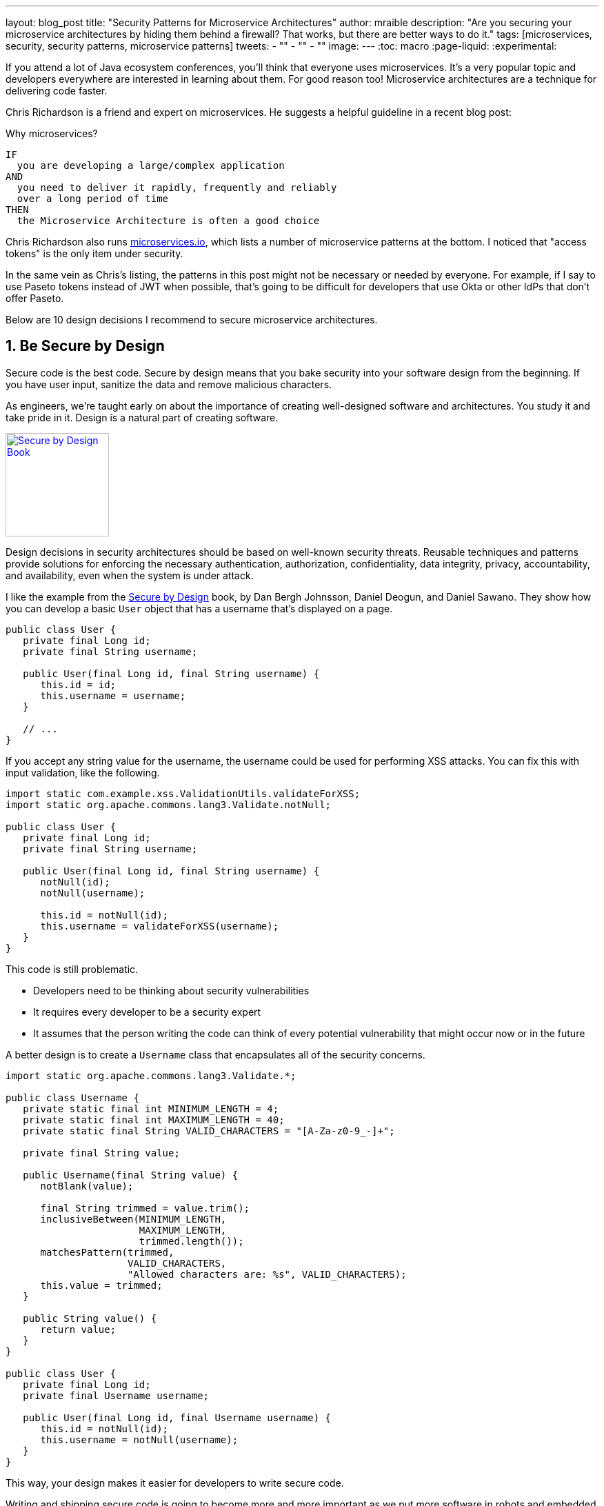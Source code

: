 ---
layout: blog_post
title: "Security Patterns for Microservice Architectures"
author: mraible
description: "Are you securing your microservice architectures by hiding them behind a firewall? That works, but there are better ways to do it."
tags: [microservices, security, security patterns, microservice patterns]
tweets:
- ""
- ""
- ""
image:
---
:toc: macro
:page-liquid:
:experimental:

If you attend a lot of Java ecosystem conferences, you'll think that everyone uses microservices. It's a very popular topic and developers everywhere are interested in learning about them. For good reason too! Microservice architectures are a technique for delivering code faster.

Chris Richardson is a friend and expert on microservices. He suggests a helpful guideline in a recent blog post:

.Why microservices?
[quote, Chris Richardson, When to use the microservice architecture]]
----
IF
  you are developing a large/complex application
AND
  you need to deliver it rapidly, frequently and reliably
  over a long period of time
THEN
  the Microservice Architecture is often a good choice
----

Chris Richardson also runs https://microservices.io/[microservices.io], which lists a number of microservice patterns at the bottom. I noticed that "access tokens" is the only item under security.

// In this post, I hope to describe 10 patterns for secure microservice architectures. It's possible many of these will apply to monoliths too.

In the same vein as Chris's listing, the patterns in this post might not be necessary or needed by everyone. For example, if I say to use Paseto tokens instead of JWT when possible, that's going to be difficult for developers that use Okta or other IdPs that don't offer Paseto.

Below are 10 design decisions I recommend to secure microservice architectures.

[role="no-title"]
toc::[]

== 1. Be Secure by Design

Secure code is the best code. Secure by design means that you bake security into your software design from the beginning. If you have user input, sanitize the data and remove malicious characters.

As engineers, we're taught early on about the importance of creating well-designed software and architectures. You study it and take pride in it. Design is a natural part of creating software.

https://www.manning.com/books/secure-by-design[image:{% asset_path 'blog/microservice-security-patterns/secure-by-design.png' %}[alt=Secure by Design Book,width=150,align=center,role="pull-right w-150px m-x-sm fa-border"]]

Design decisions in security architectures should be based on well-known security threats. Reusable techniques and patterns provide solutions for enforcing the necessary authentication, authorization, confidentiality, data integrity, privacy, accountability, and availability, even when the system is under attack.

I like the example from the https://www.manning.com/books/secure-by-design[Secure by Design] book, by Dan Bergh Johnsson, Daniel Deogun, and Daniel Sawano. They show how you can develop a basic `User` object that has a username that's displayed on a page.

[source,java]
----
public class User {
   private final Long id;
   private final String username;

   public User(final Long id, final String username) {
      this.id = id;
      this.username = username;
   }

   // ...
}
----

If you accept any string value for the username, the username could be used for performing XSS attacks. You can fix this with input validation, like the following.

[source,java]
----
import static com.example.xss.ValidationUtils.validateForXSS;
import static org.apache.commons.lang3.Validate.notNull;

public class User {
   private final Long id;
   private final String username;

   public User(final Long id, final String username) {
      notNull(id);
      notNull(username);

      this.id = notNull(id);
      this.username = validateForXSS(username);
   }
}
----

This code is still problematic.

* Developers need to be thinking about security vulnerabilities
* It requires every developer to be a security expert
* It assumes that the person writing the code can think of every potential vulnerability that might occur now or in the future

A better design is to create a `Username` class that encapsulates all of the security concerns.

[source,java]
----
import static org.apache.commons.lang3.Validate.*;

public class Username {
   private static final int MINIMUM_LENGTH = 4;
   private static final int MAXIMUM_LENGTH = 40;
   private static final String VALID_CHARACTERS = "[A-Za-z0-9_-]+";

   private final String value;

   public Username(final String value) {
      notBlank(value);

      final String trimmed = value.trim();
      inclusiveBetween(MINIMUM_LENGTH,
                       MAXIMUM_LENGTH,
                       trimmed.length());
      matchesPattern(trimmed,
                     VALID_CHARACTERS,
                     "Allowed characters are: %s", VALID_CHARACTERS);
      this.value = trimmed;
   }

   public String value() {
      return value;
   }
}

public class User {
   private final Long id;
   private final Username username;

   public User(final Long id, final Username username) {
      this.id = notNull(id);
      this.username = notNull(username);
   }
}
----

This way, your design makes it easier for developers to write secure code.

Writing and shipping secure code is going to become more and more important as we put more software in robots and embedded devices.

== 2. Scan Dependencies

80% of the code you deploy to production is composed of 3rd party dependencies. Many of the libraries we use to develop software are dependent on other libraries. This leads to a (sometimes) large chain of dependencies, some of which might have security vulnerabilities.

You can use a scanning program on your source code repository to identity vulnerable dependencies. You should be scanning for vulnerabilities on your main line of code, on released versions of code, as well as new code contributions.

If you're a GitHub user, you can use https://dependabot.com/[dependabot] to provide automated updates via pull requests. GitHub also provides https://help.github.com/en/github/managing-security-vulnerabilities/about-security-alerts-for-vulnerable-dependencies[security alerts] you can enable on your repository.

++++
<div style="text-align: center; margin-bottom: 1.25rem">
<svg width="400px" xmlns="http://www.w3.org/2000/svg" viewBox="0 0 518.6 406.73"><g data-name="Layer 2"><g id="Layer_5" data-name="Layer 5"><ellipse cx="383.17" cy="369.46" rx="135.42" ry="16.07" style="fill:#cacfd6"></ellipse><path d="M37.2,399.86c0,2.37-5.37,3.88-11.75,4.2-.8,1.61-8,2.67-11,2.67C4.83,406.73,1,405,1,401.56s7.82-6.2,17.46-6.2S37.2,396.44,37.2,399.86Z" style="fill:#cacfd6"></path><path d="M143.92,281.81c1.81,9.57,6.21,49.92,6.47,56.9s8.53,9.05,14.74,7.76,12-8.33,12.4-11.38-14.89-45.84-15.83-51.72S143.92,281.81,143.92,281.81Z" style="fill:#ffd33d"></path><path d="M161.7,283.37a2.85,2.85,0,0,0-1.25-1.89c-3.72,7.66,3.41,23.7,4.1,30.94.5,5.19,3.64,7.34,4.91,11.94,1,3.66-.55,6.28.94,10a31.71,31.71,0,0,0,3.88,6.26c1.86-2.07,3.09-4.19,3.25-5.54C177.89,332,162.64,289.25,161.7,283.37Z" style="fill:#f9c513"></path><path d="M153.38,344.41a11.86,11.86,0,0,0,5,2.12c-.48-4.14-1-8.27-1.35-12.43-.64-7.93-2.45-14.05-4.37-21.63-2.28-9.06,1.28-22.79-5.76-29.84a2.45,2.45,0,0,1-.72-1.33l-.92.2C149.47,302.17,150.89,323.38,153.38,344.41Z" style="fill:#ffdf5d"></path><path d="M159,293a19.71,19.71,0,0,0,4.63-2.76,69.71,69.71,0,0,1-1.91-6.91c-.95-5.89-17.78-1.56-17.78-1.56.45,2.37,1.06,6.62,1.72,11.77C150,293.59,154.58,294.86,159,293Z" style="fill:#dbab09"></path><path d="M83.21,191.25c-1.41.23-10.64-3.83-14.89,12.37s19.51,51.52,43.93,66.81c24.66,15.43,40.79,19.51,46.48,15.73,5.1-8.31,4.88-14,4.88-14s-34-14.65-51.68-30.48C93.52,225.21,83.21,191.25,83.21,191.25Z" style="fill:#dbab09;stroke:#ffea7f;stroke-miterlimit:10;stroke-width:2.5px"></path><path d="M110.23,258.74c14.48,11.6,35.06,22.76,53.38,22.74,3.62-6.92,0-9.34,0-9.34s-34-14.65-51.68-30.48c-18.41-16.45-28.72-50.41-28.72-50.41-1,.17-6.12-1.9-10.47,3C70.82,220.26,91.37,243.62,110.23,258.74Z" style="fill:#b08800"></path><path d="M192.9,23.26s-57.09,34.68-50.3,91.31c6,49.64,36.15,66.44,46.89,77.58,3.08,6.49-.7,19.08,9.17,26.63s32.14,13.23,61.56.51,56.06-29.82,67.6-54.47" style="fill:none;stroke:#0366d6;stroke-miterlimit:10;stroke-width:3px"></path><path d="M202,52.3s-10.83-9.67-8.84-37.39a2.22,2.22,0,0,1,1.1-1.76c23.2-13.26,49-10.74,70.16,3.37" style="fill:none;stroke:#0366d6;stroke-miterlimit:10;stroke-width:3px"></path><path d="M236.06,5.22C262.59-4,309.23,1.88,337.36,46.34c24.65,39,14.43,77.55,8.32,98.32" style="fill:none;stroke:#0366d6;stroke-miterlimit:10;stroke-width:3px"></path><path d="M203.93,19.65s16.43,0,26.13,6.68c11.74,8.09,16.16,20.8,16.16,20.8" style="fill:none;stroke:#0366d6;stroke-miterlimit:10;stroke-width:3px"></path><path d="M148.76,74.46s-26.39,9.14-32.15,27.43c7,11.53,21.41,22,27.49,22.16" style="fill:none;stroke:#0366d6;stroke-miterlimit:10;stroke-width:3px"></path><path d="M142.48,113.44s3.61,19,22.59,17.05c28.31-7.16,29.24-57.72,68.06-56,37.09,1.62,42.8,51.75,47.11,65.77,3,9.78,16.49,8,22.51,11.73,10.11,6.35,10.11,29.3-8.74,49.35" style="fill:none;stroke:#0366d6;stroke-miterlimit:10;stroke-width:3px"></path><path d="M332.09,156.9s15,82.09,14.35,93.44" style="fill:none;stroke:#0366d6;stroke-miterlimit:10;stroke-width:3px"></path><path d="M370.63,245.84s-29.95-4.67-38.54,22.2,15.19,42.07,27.64,48.29c6.55,3.28,25.37,10.51,28.26,7.79,5.43-7.16-3.68-24.71-.59-42.84.78-4.54,6-13.45,6-17-13.88-42.95-40.28-125.12-59.87-129.63-7.52-1.73-5.66,16.81-5.66,16.81" style="fill:none;stroke:#0366d6;stroke-miterlimit:10;stroke-width:3px"></path><path d="M317,181.44s3.88,25.34,13.06,42.32,16.43,26.58,16.43,26.58" style="fill:none;stroke:#0366d6;stroke-miterlimit:10;stroke-width:3px"></path><path d="M321.17,176.08s7.46,25.2,13.42,34.37a145.35,145.35,0,0,1,9.29,16.36" style="fill:none;stroke:#0366d6;stroke-miterlimit:10;stroke-width:3px"></path><path d="M320.14,196.63s-1.83,42.27,2.64,49.62" style="fill:none;stroke:#0366d6;stroke-miterlimit:10;stroke-width:3px"></path><path d="M329.55,246.25s-26.16,1.83-27.53,26.61S317,301.31,317,301.31s-2.57,12.39,4.33,13.31,5.8-16.72,6.54-20.77a8.56,8.56,0,0,1,3.88-5.43" style="fill:none;stroke:#0366d6;stroke-miterlimit:10;stroke-width:3px"></path><path d="M371.09,199.22s29.15,15.41,56,23.24,28.14,23.45,28.78,31.15-4.43,27.15-44.56,50.17" style="fill:none;stroke:#0366d6;stroke-miterlimit:10;stroke-width:3px"></path><path d="M327.61,308s4.5,17.47,8,22.9" style="fill:none;stroke:#0366d6;stroke-miterlimit:10;stroke-width:3px"></path><path d="M359.73,316.33s5,21.14,9.64,27" style="fill:none;stroke:#0366d6;stroke-miterlimit:10;stroke-width:3px"></path><path d="M346.8,329.59a41.34,41.34,0,0,0-14.71,2.83s-16.35,6.6-19.23,27.95" style="fill:none;stroke:#0366d6;stroke-miterlimit:10;stroke-width:3px"></path><path d="M313.56,356.51s-13.67-2-14.45,3.86.47,8.93,22.17,10.1,28.29,0,28.29,0" style="fill:none;stroke:#0366d6;stroke-miterlimit:10;stroke-width:3px"></path><path d="M403.67,341.35a57.23,57.23,0,0,0-19.94-.39c-34.16,5.05-34.16,27.56-34.16,27.56s-5.69,7.77-.77,12.43a159,159,0,0,0,61.33,3.88c33-4.66,38-9.45,37.65-13.85s-7.93-5.9-7.93-5.9-2.4-10.22-19.23-40.36-11.41-44.27-11.41-44.27" style="fill:none;stroke:#0366d6;stroke-miterlimit:10;stroke-width:3px"></path><path d="M353.51,382.15s2.8-12.65,11-12.65,29.87,17.38,40.49,15.95" style="fill:none;stroke:#0366d6;stroke-miterlimit:10;stroke-width:3px"></path><path d="M309.49,189.18s-30.69,37.39-47.69,50.94c-15.05,12-60.2,33.28-84.27,32" style="fill:none;stroke:#0366d6;stroke-miterlimit:10;stroke-width:3px"></path><path d="M187.77,285.77s.78-8.41-10.24-13.69" style="fill:none;stroke:#0366d6;stroke-miterlimit:10;stroke-width:3px"></path><path d="M191.91,315.31c7.18-4.25,15.13-11.53,13.18-18.83-3.16-11.8-23.24-13.83-30.65-10.71-9.22,3.89-10.83,10.72-28.8,7.81" style="fill:none;stroke:#0366d6;stroke-miterlimit:10;stroke-width:3px"></path><path d="M127.16,280.45s-9.9,30.5,5.92,45.45c16.14,15.27,61.21,20.63,61.2-27.57" style="fill:none;stroke:#0366d6;stroke-miterlimit:10;stroke-width:3px"></path><path d="M175.32,198.57c5.76-.65,15.5-.65,15.5-.65" style="fill:none;stroke:#0366d6;stroke-miterlimit:10;stroke-width:3px"></path><line x1="180.45" y1="208.08" x2="190.82" y2="202.95" style="fill:none;stroke:#0366d6;stroke-miterlimit:10;stroke-width:3px"></line><path d="M295.63,139.3c7.55-12.7,22.25-31.34,32-37.48" style="fill:none;stroke:#0366d6;stroke-miterlimit:10;stroke-width:3px"></path><path d="M305.37,142.27c5.29-4.87,15.8-14.22,35.78-22.06" style="fill:none;stroke:#0366d6;stroke-miterlimit:10;stroke-width:3px"></path><path d="M186.69,325.8c51.66-20.24,113.43-76.49,134.25-123.21" style="fill:none;stroke:#0366d6;stroke-miterlimit:10;stroke-width:3px"></path><ellipse cx="237.8" cy="275.53" rx="27.12" ry="8.66" transform="translate(-117.06 194.69) rotate(-36.37)" style="fill:none;stroke:#0366d6;stroke-miterlimit:10;stroke-width:3px"></ellipse><ellipse cx="287" cy="234.24" rx="22.62" ry="5.51" transform="translate(-76.62 305.08) rotate(-50.24)" style="fill:none;stroke:#0366d6;stroke-miterlimit:10;stroke-width:3px"></ellipse><ellipse cx="211.18" cy="196.36" rx="6.49" ry="3.48" transform="translate(-26.64 33.29) rotate(-8.48)" style="fill:none;stroke:#0366d6;stroke-miterlimit:10;stroke-width:3px"></ellipse><path d="M81.8,191.48S77.29,216.79,106.89,247c17.77,18.13,38.66,26.73,55.18,28.42,2.36-10.8,8.36-32.57-41.26-70C98.2,188.35,81.8,191.48,81.8,191.48Z" style="fill:#79b8ff"></path><path d="M113.34,233.44a126.89,126.89,0,0,1-17.09-39.58,50.66,50.66,0,0,0-5.58-1.08c1,25,18.7,45.33,32.52,66.28,2.2,1.39,4.4,2.63,6.61,3.8A243.42,243.42,0,0,0,113.34,233.44Z" style="fill:#c8e1ff"></path><path d="M87.23,191.32a24.34,24.34,0,0,0-5.43.16s-4.51,25.3,25.09,55.51c1.29,1.32,2.61,2.57,3.93,3.79C99.22,232.1,87.16,213.47,87.23,191.32Z" style="fill:#2188ff"></path><path d="M153.93,254.73c-5-8.36-5.32-18.19-10.2-26.44-7.84-13.25-22.34-20-29.67-33.46-1.32-.49-2.61-.93-3.83-1.28,6.64,16,24.93,23.35,31.59,39.39,3.86,9.29,5.26,19,10.11,28a119.75,119.75,0,0,0,7.1,11.4c.9.29,1.78.54,2.67.8A87.18,87.18,0,0,0,153.93,254.73Z" style="fill:#daedff"></path><path d="M68.32,203.62l2.8-13.2L96.3,170.55s36.38-3.91,65.6,30.76c25.47,30.22,24.58,44.25,25.64,58,0,0-18.72,24.65-29.89,28.26,7.4-22,10.3-34.8-22.44-66.09S77.83,185.18,68.32,203.62Z" style="fill:#ffea7f"></path><path d="M178.75,225.08c.47,10.69,2.66,21.7-2.37,31.37-3.59,6.91-9.84,11.23-12.22,19-1.08,3.53-1.47,7.08-2.82,10.32,11.17-6.71,26.2-26.5,26.2-26.5C186.81,249.78,187,240.13,178.75,225.08Z" style="fill:#ffdf5d"></path><path d="M389.9,253.67s4.18-5.22,9.62-7.42" style="fill:none;stroke:#0366d6;stroke-miterlimit:10;stroke-width:3px"></path><path d="M159.4,221.29c-7.51-13-18.33-25.17-31.76-32.3s-29.35-9.27-44.5-8.05l-5.23,4.13a51.11,51.11,0,0,1,17.74-.36c9.76,1.31,20.25,4.38,28.34,10.19,11.72,8.42,20.29,20.47,29.33,31.5,8.06,9.83,14.91,21,16.74,33.83a74.77,74.77,0,0,1,0,18.67c2-1.84,3.91-3.81,5.74-5.78C173.39,255,168.53,237.16,159.4,221.29Z" style="fill:#fff5b1"></path><path d="M320.08,108a48.4,48.4,0,0,1,7.53-6.17" style="fill:none;stroke:#0366d6;stroke-linecap:round;stroke-miterlimit:10;stroke-width:3px"></path><path d="M330.79,124.79c3.38-1.68,6.85-3.2,10.36-4.58" style="fill:none;stroke:#0366d6;stroke-linecap:round;stroke-miterlimit:10;stroke-width:3px"></path><path d="M175.32,198.57c1.86-.2,3.72-.32,5.59-.41" style="fill:none;stroke:#0366d6;stroke-linecap:round;stroke-miterlimit:10;stroke-width:3px"></path><path d="M180.45,208.08l3.65-1.8" style="fill:none;stroke:#0366d6;stroke-linecap:round;stroke-miterlimit:10;stroke-width:3px"></path><ellipse cx="18.39" cy="393.7" rx="11.22" ry="6.17" style="fill:#0366d6"></ellipse><path d="M1,401.38c.45-3.84,5.43-5.54,9-5.53" style="fill:none;stroke:#0366d6;stroke-miterlimit:10;stroke-width:2px"></path><path d="M21.25,398.3s4.54.9,4.2,7" style="fill:none;stroke:#0366d6;stroke-miterlimit:10;stroke-width:2px"></path><path d="M26.67,395.36a10.33,10.33,0,0,1,5.14,1.7,7.12,7.12,0,0,1,3,4.74" style="fill:none;stroke:#0366d6;stroke-miterlimit:10;stroke-width:2px"></path><path d="M28.26,392.65s1.13-1.69,5.47-1.41a7.41,7.41,0,0,1,6.05,4.12" style="fill:none;stroke:#0366d6;stroke-miterlimit:10;stroke-width:2px"></path><path d="M2.93,393.7a9.52,9.52,0,0,1,4.24-3,13.51,13.51,0,0,1,5.8.2" style="fill:none;stroke:#0366d6;stroke-miterlimit:10;stroke-width:2px"></path><path d="M18.27,388.53s-1.53-2.08-3.58-1.7c-1.5.28-1.72,4-1.72,4" style="fill:none;stroke:#0366d6;stroke-miterlimit:10;stroke-width:2px"></path></g></g></svg>
</div>
++++

There's also more full-featured solutions, such as https://snyk.io/[Snyk] and https://jfrog.com/xray/[JFrog Xray].

++++
<div style="width: 600px; text-align: center; margin: 0 auto">
  <img src="{% asset_path 'blog/microservice-security-patterns/snyk.png' %}" width="310" alt="Snyk">
  <img src="{% asset_path 'blog/microservice-security-patterns/jfrog-xray.png' %}" width="200" alt="JFrog Xray">
</div>
++++

== 3. Use HTTPS Everywhere

You should use HTTPS everywhere. If you have an HTTP connection, change it to an HTTPS one. Make sure all aspects of your workflow, from Maven repositories to XSDs refer to HTTPS URIs.

HTTPS has an official name: Transport Layer Security (a.k.a., TLS). It's designed to ensure privacy and data integrity between computer applications. https://howhttps.works/[How HTTPS Works] is an excellent site for learning more about HTTPS.

https://howhttps.works/why-do-we-need-https/[image:{% asset_path 'blog/microservice-security-patterns/how-https-works.png' %}[alt=How HTTPS Works,align=center]]

Let's Encrypt offers free certificates and you can automate renewing them using its API. From a https://www.infoq.com/news/2020/03/letsencrypt-revokes-certificates/[recent InfoQ article] by https://twitter.com/MaybeSergio[Sergio De Simone]:

> Let's Encrypt launched on April 12, 2016 and somehow transformed the Internet by making a costly and lengthy process, such as using HTTPS through an X.509 certificate, into a straightforward, free, widely available service. Recently, the organization announced it has issued one billion certificates overall since its foundation and it is estimated that Let's Encrypt doubled the Internet's percentage of secure websites.

Let's Encrypt recommends you use **Certbot** to obtain and renew your certificates. Certbot is a free, open source software tool for automatically using Let’s Encrypt certificates on manually-administrated websites to enable HTTPS. Certbot is made by the Electronic Frontier Foundation (EFF).

https://certbot.eff.org/[image:{% asset_path 'blog/microservice-security-patterns/certbot-logo.svg' %}[alt=Certbots,role="pull-right w-200 m-x-m",width=200]]
The https://certbot.eff.org/[Certbot] site let's you choose your web server and system, then provides the instructions for automating certificate generation and renewal. For example, https://certbot.eff.org/lets-encrypt/ubuntubionic-nginx[here's instructions for Ubuntu with Nginx].

To use a certificate with Spring Boot, you just need some configuration.

[source,yaml]
.src/main/resources/application.yml
----
server:
  ssl:
    key-store: classpath:keystore.p12
    key-store-password: password
    key-store-type: pkcs12
    key-alias: tomcat
    key-password: password
  port: 8443
----

_Storing passwords and secrets in configuration files is a bad idea. I'll show you how to encrypt keys like this below._

You also might want to force HTTPS. You can see how to do that in https://developer.okta.com/blog/2018/07/30/10-ways-to-secure-spring-boot#1-use-https-in-production[10 Excellent Ways to Secure Your Spring Boot Application]. Often, forcing HTTPS involves using an **HTTP Strict-Transport-Security** response header (abbreviated as `HSTS`) to tell browsers that a website should only be accessed using HTTPS.

// WHY? Because INSIDE YOUR NETWORK is sometimes just as bad as outside. Also, Cloud.

// how to configure server-to-server with let's encrypt

// how to use let's encrypt certs b/w Node or .NET servers

=== Secure GraphQL APIs

GraphQL uses HTTP, so you don't have to do much from a security perspective. The biggest thing you'll need to do is keep your GraphQL implementation up-to-date. GraphQL relies on doing POST requests for everything. The server you use will be responsible for input sanitization.

If you'd like to connect to a https://developer.okta.com/blog/2019/12/05/react-graphql-integration-guide[GraphQL server with OAuth 2.0 and React], you just need to pass an `Authorization` header.

TIP: Apollo is a platform for building a data graph and Apollo Client has implementations for https://www.apollographql.com/docs/react/[React] and https://www.apollographql.com/docs/angular/[Angular], among others.

[source,js]
----
const clientParam = { uri: '/graphql' };
let myAuth = this.props && this.props.auth;
if (myAuth) {
  clientParam.request = async (operation) => {
    let token = await myAuth.getAccessToken();
    operation.setContext({ headers: { authorization: token ? `Bearer ${token}` : '' } });
  }
}
const client = new ApolloClient(clientParam);
----

Configuring the ApolloClient https://developer.okta.com/blog/2018/11/30/web-app-with-express-angular-graphql[looks similar for Angular].

[source,ts]
----
export function createApollo(httpLink: HttpLink, oktaAuth: OktaAuthService) {
  const http = httpLink.create({ uri });

  const auth = setContext((_, { headers }) => {
    return oktaAuth.getAccessToken().then(token => {
      return token ? { headers: { Authorization: `Bearer ${token}` } } : {};
    });
  });

  return {
    link: auth.concat(http),
    cache: new InMemoryCache()
  };
}
----

On the server, whatever you use to secure your REST API endpoints can be used to secure GraphQL.

=== Secure RSocket Endpoints

RSocket is a next-generation, reactive, layer 5 application communication protocol for building today's modern cloud-native and microservice applications.

What does all that mean? It means RSocket has reactive semantics built-in, so it can communicate backpressure to clients and provide more reliable communications. The https://rsocket.io/[RSocket website] says implementations are available for Java, JavaScript, Go, .NET, C++, and Kotlin.

TIP: https://docs.spring.io/spring-security/site/docs/5.3.0.RELEASE/reference/html5/#rsocket[Spring Security 5.3.0 has full support for securing RSocket applications].

To learn more about RSocket, I recommend reading https://spring.io/blog/2020/03/02/getting-started-with-rsocket-spring-boot-server[Getting Started With RSocket: Spring Boot Server].

== 4. Access Tokens + Identity

OAuth 2.0 has provided delegated authorization since 2012. OpenID Connect added federated identity on top of OAuth 2.0 in 2014. Together, they provide a standard spec you can write code against, and have confident that it will work across IdPs (Identity Providers).

The spec also allows you to look up the identity of the user by sending an access token to the `/userinfo` endpoint. The URI for this endpoint can be looked up using OIDC discovery, providing a standard way to obtain a user's identity.

image::{% asset_path 'blog/microservice-security-patterns/openid-connect.png' %}[alt=OpenID Connect,width=800,align=center]

If you're communicating between microservices, you can use OAuth 2.0's client credentials flow to implement https://developer.okta.com/blog/2018/04/02/client-creds-with-spring-boot[secure server-to-server communication]. In the diagram below, the `API Client` is one server and the `API Server` is another.

image::{% asset_path 'blog/microservice-security-patterns/client-credentials.png' %}[alt=Client Credentials,width=800,align=center]

=== Auth Servers: One or Many?

// graphs + pros and cons

=== Use Paseto Tokens Over JWT

https://paseto.io/

Paseto is everything you love about JOSE (JWT, JWE, JWS) without any of the many design deficits that plague the JOSE standards.

Brian digs it - checkout [blog post] and [video].

== 5. Verify Security with Delivery Pipelines

Dependency and container scanning should be part of your source control monitoring system, but you should also perform tests when executing your CI (continuous integration) and CD (continous deliver) pipelines.

Atlassian has an informative blog post titled https://www.atlassian.com/continuous-delivery/principles/devsecops[DevSecOps: Injecting Security into CD Pipelines].

> The term DevSecOps is used to describe a security focused, continuous delivery, software development life cycle (SDLC).

// devsecops - funny cartoon

Most of the above mentioned suggestions can actually be automated in your code delivery pipeline as part of a series of checks in security. To learn about a more "Continuous Hacking" approach to software delivery, this article provides more detail.

== 6. Use Docker Rootless Mode

Use Docker Rootless mode https://hub.packtpub.com/docker-19-03-introduces-an-experimental-rootless-docker-mode-that-helps-mitigate-vulnerabilities-by-hardening-the-docker-daemon/

Is this worthy on its own? Should I talk about Dockerfile or Jib?

== 7. Encrypt and Protect Secrets

// environment variables
// encrypted keys in CI servers
// hashicorp vault && spring vault
// AWS - Randall?
// .NET solution?

== 8. Use Time-based Security

- InfoQ Podcast https://www.infoq.com/podcasts/web-security-hack-anatomy/
- Briefly describe attack story
- MFA
- Alerts for successful logins

== 9. Scan Docker and Kubernetes Configuration for Vulnerabilities

// talk to Snyk guy from Jfokus

== 10. Know Your Cloud and Cluster Security

If you're managing your production clusters and clouds, you're probably aware of https://kubernetes.io/docs/concepts/security/#the-4c-s-of-cloud-native-security[the 4C's of Cloud Native Security].

image::{% asset_path 'blog/microservice-security-patterns/4c-cloud-native-security.png' %}[alt=The 4C's of Cloud Native Security,width=700,align=center]

As you can see from the above figure, each one of the 4C's depend on the security of the squares in which they fit. It is nearly impossibly to safeguard against poor security standards in Cloud, Containers, and Code by only addressing security at the code level. However, when these areas are dealt with appropriately, then adding security to your code augments an already strong base.

// describe more about what the site is, tests it recommends, etc.

Be able to throttle down during an attack. Make it so it's not worth the attacker's time.

// Most of the above mentioned suggestions can actually be automated in your code delivery pipeline as part of a series of checks in security. To learn about a more "Continuous Hacking" approach to software delivery, https://thenewstack.io/beyond-ci-cd-how-continuous-hacking-of-docker-containers-and-pipeline-driven-security-keeps-ygrene-secure/[this article provides more detail].

== Learn More About Microservices and Web Security

// wrap up

// links

// follow
